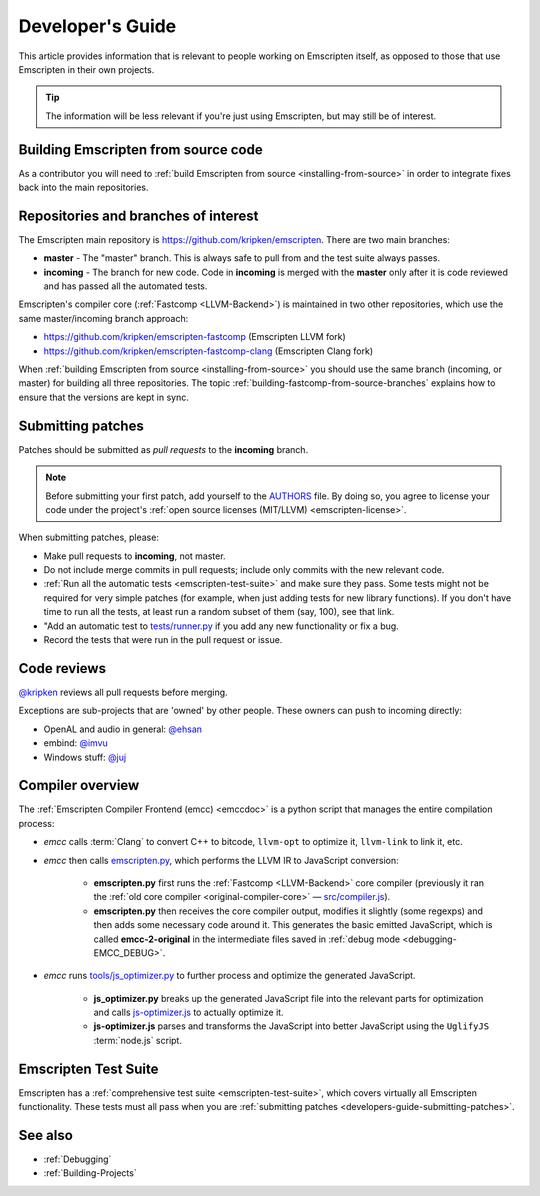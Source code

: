 .. _Developer's-Guide:

=================
Developer's Guide
=================

This article provides information that is relevant to people working on Emscripten itself, as opposed to those that use Emscripten in their own projects.

.. tip:: The information will be less relevant if you're just using Emscripten, but may still be of interest.


Building Emscripten from source code
====================================

As a contributor you will need to :ref:`build Emscripten from source <installing-from-source>` in order to integrate fixes back into the main repositories.

Repositories and branches of interest
=====================================

The Emscripten main repository is https://github.com/kripken/emscripten. There are two main branches:

-  **master** - The "master" branch. This is always safe to pull from and the test suite always passes.
-  **incoming** - The branch for new code. Code in **incoming** is merged with the **master** only after it is code reviewed and has passed all the automated tests.


Emscripten's compiler core (:ref:`Fastcomp <LLVM-Backend>`) is maintained in two other repositories, which use the same master/incoming branch approach:

- https://github.com/kripken/emscripten-fastcomp (Emscripten LLVM fork)
- https://github.com/kripken/emscripten-fastcomp-clang (Emscripten Clang fork)

When :ref:`building Emscripten from source <installing-from-source>` you should use the same branch (incoming, or master) for building all three repositories. The topic :ref:`building-fastcomp-from-source-branches` explains how to ensure that the versions are kept in sync.


.. _developers-guide-submitting-patches:

Submitting patches
==================

Patches should be submitted as *pull requests* to the **incoming** branch.

.. note:: Before submitting your first patch, add yourself to the `AUTHORS <https://github.com/kripken/emscripten/blob/incoming/AUTHORS>`_ file. By doing so, you agree to license your code under the project's :ref:`open source licenses (MIT/LLVM) <emscripten-license>`.

When submitting patches, please:

- Make pull requests to **incoming**, not master.
- Do not include merge commits in pull requests; include only commits with the new relevant code.
- :ref:`Run all the automatic tests <emscripten-test-suite>` and make sure they pass.  Some tests might not be required for very simple patches (for example, when just adding tests for new library functions). If you don't have time to run all the tests, at least run a random subset of them (say, 100), see that link.
- "Add an automatic test to `tests/runner.py <https://github.com/kripken/emscripten/blob/master/tests/runner.py>`_ if you add any new functionality or fix a bug.
- Record the tests that were run in the pull request or issue.


Code reviews
============

`@kripken <https://github.com/kripken>`_ reviews all pull requests before merging.

Exceptions are sub-projects that are 'owned' by other people. These owners can push to incoming directly:

-  OpenAL and audio in general: `@ehsan <https://github.com/ehsan>`_
-  embind: `@imvu <https://github.com/imvu>`_
-  Windows stuff: `@juj <https://github.com/juj>`_


Compiler overview
=========================

The :ref:`Emscripten Compiler Frontend (emcc) <emccdoc>` is a python script that manages the entire compilation process:

- *emcc* calls :term:`Clang` to convert C++ to bitcode, ``llvm-opt`` to optimize it, ``llvm-link`` to link it, etc.
- *emcc* then calls `emscripten.py <https://github.com/kripken/emscripten/blob/master/emscripten.py>`_, which performs the LLVM IR to JavaScript conversion:

	- **emscripten.py** first runs the :ref:`Fastcomp <LLVM-Backend>` core compiler (previously it ran the :ref:`old core compiler <original-compiler-core>` — `src/compiler.js <https://github.com/kripken/emscripten/blob/master/src/compiler.js>`_).
	- **emscripten.py** then receives the core compiler output, modifies it slightly (some regexps) and then adds some necessary code around it. This generates the basic emitted JavaScript, which is called **emcc-2-original** in the intermediate files saved in :ref:`debug mode <debugging-EMCC_DEBUG>`.

- *emcc* runs `tools/js_optimizer.py <https://github.com/kripken/emscripten/blob/master/tools/js_optimizer.py>`_ to further process and optimize the generated JavaScript.

	- **js_optimizer.py** breaks up the generated JavaScript file into the relevant parts for optimization and calls `js-optimizer.js <https://github.com/kripken/emscripten/blob/master/tools/js-optimizer.js>`_ to actually optimize it.

	- **js-optimizer.js** parses and transforms the JavaScript into better JavaScript using the ``UglifyJS`` :term:`node.js` script.

Emscripten Test Suite
=====================

Emscripten has a :ref:`comprehensive test suite <emscripten-test-suite>`, which covers virtually all Emscripten functionality. These tests must all pass when you are :ref:`submitting patches <developers-guide-submitting-patches>`.

See also
========

- :ref:`Debugging`
- :ref:`Building-Projects`


